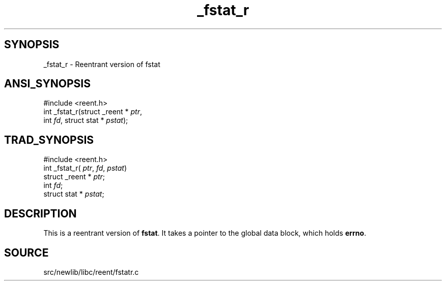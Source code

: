.TH _fstat_r 3 "" "" ""
.SH SYNOPSIS
_fstat_r \- Reentrant version of fstat
.SH ANSI_SYNOPSIS
#include <reent.h>
.br
int _fstat_r(struct _reent *
.IR ptr ,
.br
int 
.IR fd ,
struct stat *
.IR pstat );
.br
.SH TRAD_SYNOPSIS
#include <reent.h>
.br
int _fstat_r(
.IR ptr ,
.IR fd ,
.IR pstat )
.br
struct _reent *
.IR ptr ;
.br
int 
.IR fd ;
.br
struct stat *
.IR pstat ;
.br
.SH DESCRIPTION
This is a reentrant version of 
.BR fstat .
It
takes a pointer to the global data block, which holds
.BR errno .
.SH SOURCE
src/newlib/libc/reent/fstatr.c
